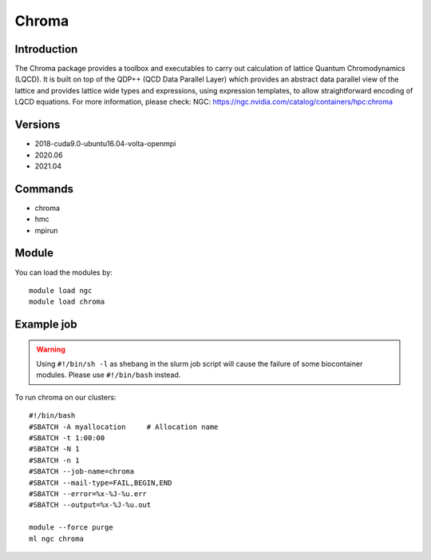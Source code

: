 .. _backbone-label:

Chroma
==============================

Introduction
~~~~~~~~
The Chroma package provides a toolbox and executables to carry out calculation of lattice Quantum Chromodynamics (LQCD). It is built on top of the QDP++ (QCD Data Parallel Layer) which provides an abstract data parallel view of the lattice and provides lattice wide types and expressions, using expression templates, to allow straightforward encoding of LQCD equations.
For more information, please check:
NGC: https://ngc.nvidia.com/catalog/containers/hpc:chroma

Versions
~~~~~~~~
- 2018-cuda9.0-ubuntu16.04-volta-openmpi
- 2020.06
- 2021.04

Commands
~~~~~~~
- chroma
- hmc
- mpirun

Module
~~~~~~~~
You can load the modules by::

    module load ngc
    module load chroma

Example job
~~~~~
.. warning::
    Using ``#!/bin/sh -l`` as shebang in the slurm job script will cause the failure of some biocontainer modules. Please use ``#!/bin/bash`` instead.

To run chroma on our clusters::

    #!/bin/bash
    #SBATCH -A myallocation     # Allocation name
    #SBATCH -t 1:00:00
    #SBATCH -N 1
    #SBATCH -n 1
    #SBATCH --job-name=chroma
    #SBATCH --mail-type=FAIL,BEGIN,END
    #SBATCH --error=%x-%J-%u.err
    #SBATCH --output=%x-%J-%u.out

    module --force purge
    ml ngc chroma

